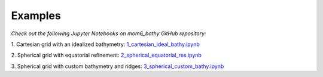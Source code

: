 Examples
======================================

*Check out the following Jupyter Notebooks on mom6_bathy GitHub repository:*

1. Cartesian grid with an idealized bathymetry:
`1_cartesian_ideal_bathy.ipynb <https://github.com/NCAR/mom6_bathy/blob/master/notebooks/1_cartesian_ideal_bathy.ipynb>`_

2. Spherical grid with equatorial refinement:
`2_spherical_equatorial_res.ipynb <https://github.com/NCAR/mom6_bathy/blob/master/notebooks/2_spherical_equatorial_res.ipynb>`_

3. Spherical grid with custom bathymetry and ridges:
`3_spherical_custom_bathy.ipynb <https://github.com/NCAR/mom6_bathy/blob/master/notebooks/3_spherical_custom_bathy.ipynb>`_

